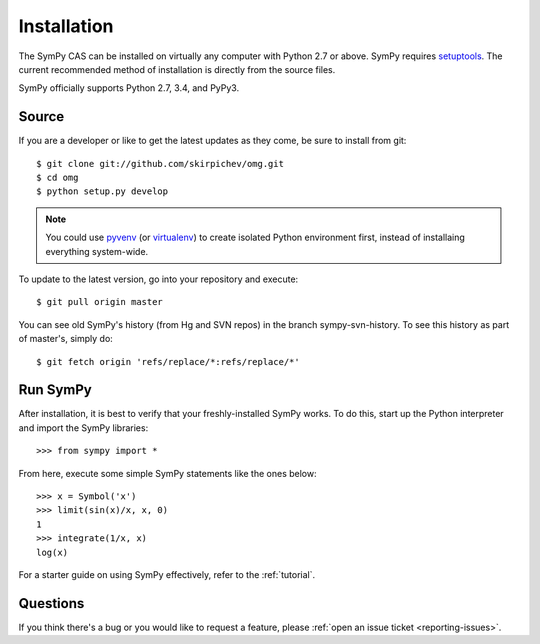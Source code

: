 .. _installation:

Installation
------------

The SymPy CAS can be installed on virtually any computer with Python
2.7 or above.  SymPy requires `setuptools`_.  The current recommended
method of installation is directly from the source files.

SymPy officially supports Python 2.7, 3.4, and PyPy3.

Source
======

If you are a developer or like to get the latest updates as they come, be
sure to install from git::

    $ git clone git://github.com/skirpichev/omg.git
    $ cd omg
    $ python setup.py develop

.. note::

    You could use `pyvenv`_ (or `virtualenv`_) to create isolated Python
    environment first, instead of installaing everything system-wide.

To update to the latest version, go into your repository and execute::

    $ git pull origin master

You can see old SymPy's history (from Hg and SVN repos) in the
branch sympy-svn-history.  To see this history as part of
master's, simply do::

    $ git fetch origin 'refs/replace/*:refs/replace/*'

Run SymPy
=========

After installation, it is best to verify that your freshly-installed SymPy
works.  To do this, start up the Python interpreter and import the
SymPy libraries::

    >>> from sympy import *

From here, execute some simple SymPy statements like the ones below::

    >>> x = Symbol('x')
    >>> limit(sin(x)/x, x, 0)
    1
    >>> integrate(1/x, x)
    log(x)

For a starter guide on using SymPy effectively, refer to the :ref:`tutorial`.

Questions
=========

If you think there's a bug or you would like to request a feature, please
:ref:`open an issue ticket <reporting-issues>`.

.. _setuptools: https://packaging.python.org/en/latest/projects.html#setuptools
.. _pyvenv: https://docs.python.org/3/library/venv.html
.. _virtualenv: https://virtualenv.pypa.io/
